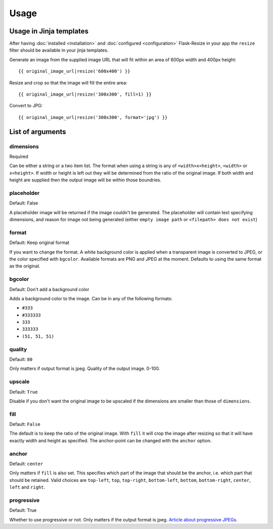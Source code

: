Usage
=====

Usage in Jinja templates
------------------------

After having :doc:`installed <installation>` and :doc:`configured <configuration>` Flask-Resize in your app the ``resize`` filter should be available in your jinja templates.

Generate an image from the supplied image URL that will fit
within an area of 600px width and 400px height::

    {{ original_image_url|resize('600x400') }}

Resize and crop so that the image will fill the entire area::

    {{ original_image_url|resize('300x300', fill=1) }}

Convert to JPG::

    {{ original_image_url|resize('300x300', format='jpg') }}

List of arguments
-----------------

dimensions
~~~~~~~~~~

Required

Can be either a string or a two item list. The format when using a
string is any of ``<width>x<height>``, ``<width>`` or ``x<height>``. If
width or height is left out they will be determined from the ratio of
the original image. If both width and height are supplied then the
output image will be within those boundries.

placeholder
~~~~~~~~~~~

Default: False

A placeholder image will be returned if the image couldn't be generated.
The placeholder will contain text specifying dimensions, and reason for
image not being generated (either ``empty image path`` or
``<filepath> does not exist``)

format
~~~~~~

Default: Keep original format

If you want to change the format. A white background color is applied when a transparent image is converted to JPEG, or the color specified with ``bgcolor``. Available formats are PNG and JPEG at the moment. Defaults to using the same format as the original.

bgcolor
~~~~~~~

Default: Don't add a background color

Adds a background color to the image. Can be in any of the following
formats:

-  ``#333``
-  ``#333333``
-  ``333``
-  ``333333``
-  ``(51, 51, 51)``

quality
~~~~~~~

Default: ``80``

Only matters if output format is jpeg. Quality of the output image.
0-100.

upscale
~~~~~~~

Default: ``True``

Disable if you don't want the original image to be upscaled if the
dimensions are smaller than those of ``dimensions``.

fill
~~~~

Default: ``False``

The default is to keep the ratio of the original image. With ``fill`` it
will crop the image after resizing so that it will have exactly width
and height as specified. The anchor-point can be changed with the
``anchor`` option.

anchor
~~~~~~

Default: ``center``

Only matters if ``fill`` is also set. This specifies which part of the
image that should be the anchor, i.e. which part that should be
retained. Valid choices are ``top-left``, ``top``, ``top-right``,
``bottom-left``, ``bottom``, ``bottom-right``, ``center``, ``left`` and
``right``.

progressive
~~~~~~~~~~~

Default: True

Whether to use progressive or not. Only matters if the output format is
jpeg. `Article about progressive
JPEGs <http://www.yuiblog.com/blog/2008/12/05/imageopt-4/>`__.
